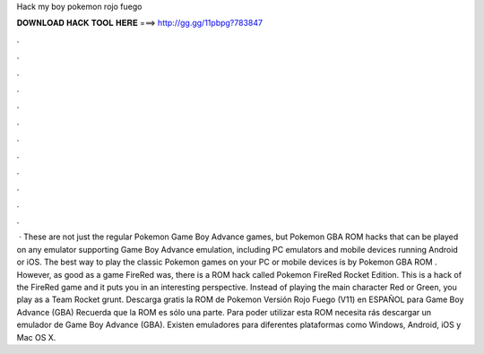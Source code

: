 Hack my boy pokemon rojo fuego

𝐃𝐎𝐖𝐍𝐋𝐎𝐀𝐃 𝐇𝐀𝐂𝐊 𝐓𝐎𝐎𝐋 𝐇𝐄𝐑𝐄 ===> http://gg.gg/11pbpg?783847

.

.

.

.

.

.

.

.

.

.

.

.

 · These are not just the regular Pokemon Game Boy Advance games, but Pokemon GBA ROM hacks that can be played on any emulator supporting Game Boy Advance emulation, including PC emulators and mobile devices running Android or iOS. The best way to play the classic Pokemon games on your PC or mobile devices is by Pokemon GBA ROM . However, as good as a game FireRed was, there is a ROM hack called Pokemon FireRed Rocket Edition. This is a hack of the FireRed game and it puts you in an interesting perspective. Instead of playing the main character Red or Green, you play as a Team Rocket grunt. Descarga gratis la ROM de Pokemon Versión Rojo Fuego (V11) en ESPAÑOL para Game Boy Advance (GBA) Recuerda que la ROM es sólo una parte. Para poder utilizar esta ROM necesita rás descargar un emulador de Game Boy Advance (GBA). Existen emuladores para diferentes plataformas como Windows, Android, iOS y Mac OS X.